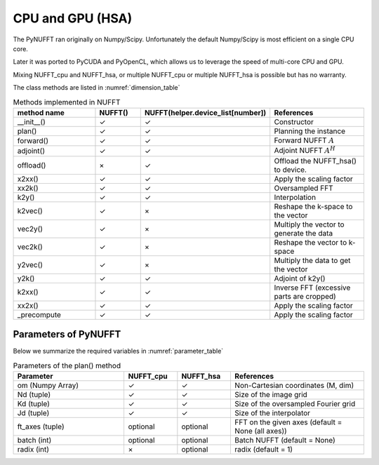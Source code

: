 CPU and GPU (HSA)
=================

The PyNUFFT ran originally on Numpy/Scipy. Unfortunately the default Numpy/Scipy is most efficient on a single CPU core. 

Later it was ported to PyCUDA and PyOpenCL, which allows us to leverage the speed of multi-core CPU and GPU.   

Mixing NUFFT_cpu and NUFFT_hsa, or multiple NUFFT_cpu or multiple NUFFT_hsa is possible but has no warranty. 

The class methods are listed in :numref:`dimension_table`

.. _dimension_table:
.. list-table:: Methods implemented in NUFFT
   :widths: 25 12 12 30
   :header-rows: 1

   * - method name
     - NUFFT()
     - NUFFT(helper.device_list[number])
     - References
   * - __init__()
     - ✓
     - ✓
     - Constructor
   * - plan()
     - ✓
     - ✓
     - Planning the instance
   * - forward()
     - ✓ 
     - ✓
     - Forward NUFFT :math:`A`
   * - adjoint()
     - ✓
     - ✓
     - Adjoint NUFFT :math:`A^H`
   * - offload()
     - ×          
     - ✓
     - Offload the NUFFT_hsa() to device. 
   * - x2xx()
     - ✓          
     - ✓
     - Apply the scaling factor 
   * - xx2k()
     - ✓          
     - ✓
     - Oversampled FFT    
   * - k2y()
     - ✓          
     - ✓
     - Interpolation
   * - k2vec()
     - ✓          
     - ×   
     - Reshape the k-space to the vector       
   * - vec2y()
     - ✓          
     - ×   
     - Multiply the vector to generate the data          
   * - vec2k()
     - ✓          
     - ×   
     - Reshape the vector to k-space      
   * - y2vec()
     - ✓          
     - ×   
     -  Multiply the data to get the vector       
   * - y2k()
     - ✓          
     - ✓
     - Adjoint of k2y()
   * - k2xx()
     - ✓          
     - ✓
     - Inverse FFT (excessive parts are cropped)
   * - xx2x()
     - ✓          
     - ✓
     - Apply the scaling factor      
   * - _precompute
     - ✓          
     - ✓
     - Apply the scaling factor                   

     
---------------------
Parameters of PyNUFFT
---------------------


Below we summarize the required variables in :numref:`parameter_table`


.. _parameter_table:
.. list-table:: Parameters of the plan() method
   :widths: 25 12 12 30
   :header-rows: 1

   * - Parameter
     - NUFFT_cpu
     - NUFFT_hsa
     - References
   * - om (Numpy Array)
     - ✓
     - ✓  
     - Non-Cartesian coordinates (M, dim)
   * - Nd (tuple)
     - ✓
     - ✓ 
     - Size of the image grid
   * - Kd (tuple)
     - ✓ 
     - ✓ 
     - Size of the oversampled Fourier grid
   * - Jd (tuple)
     - ✓ 
     - ✓
     - Size of the interpolator
   * - ft_axes (tuple)
     - optional 
     - optional
     - FFT on the given axes (default = None (all axes))    
   * - batch (int)
     - optional 
     - optional
     - Batch NUFFT (default = None)       
   * - radix (int)
     - ×
     - optional
     - radix (default = 1)         